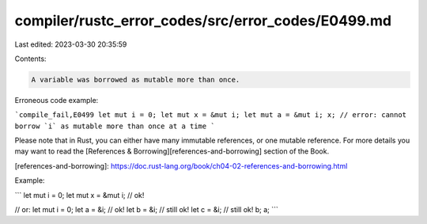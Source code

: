 compiler/rustc_error_codes/src/error_codes/E0499.md
===================================================

Last edited: 2023-03-30 20:35:59

Contents:

.. code-block:: md

    A variable was borrowed as mutable more than once.

Erroneous code example:

```compile_fail,E0499
let mut i = 0;
let mut x = &mut i;
let mut a = &mut i;
x;
// error: cannot borrow `i` as mutable more than once at a time
```

Please note that in Rust, you can either have many immutable references, or one
mutable reference. For more details you may want to read the
[References & Borrowing][references-and-borrowing] section of the Book.

[references-and-borrowing]: https://doc.rust-lang.org/book/ch04-02-references-and-borrowing.html

Example:

```
let mut i = 0;
let mut x = &mut i; // ok!

// or:
let mut i = 0;
let a = &i; // ok!
let b = &i; // still ok!
let c = &i; // still ok!
b;
a;
```


